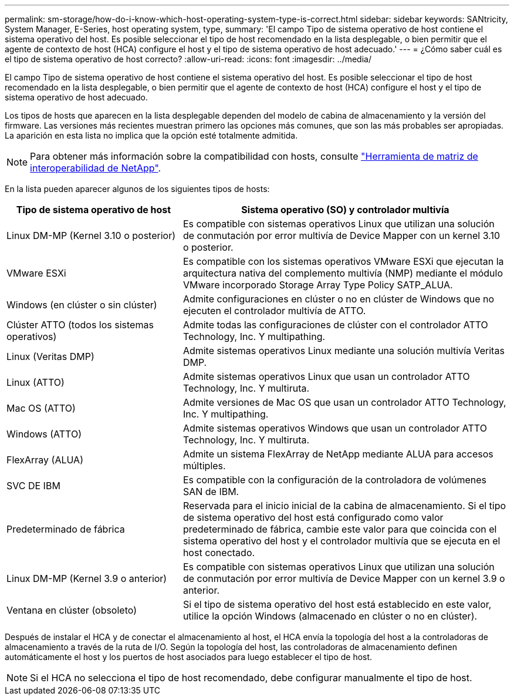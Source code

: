 ---
permalink: sm-storage/how-do-i-know-which-host-operating-system-type-is-correct.html 
sidebar: sidebar 
keywords: SANtricity, System Manager, E-Series, host operating system, type, 
summary: 'El campo Tipo de sistema operativo de host contiene el sistema operativo del host. Es posible seleccionar el tipo de host recomendado en la lista desplegable, o bien permitir que el agente de contexto de host (HCA) configure el host y el tipo de sistema operativo de host adecuado.' 
---
= ¿Cómo saber cuál es el tipo de sistema operativo de host correcto?
:allow-uri-read: 
:icons: font
:imagesdir: ../media/


[role="lead"]
El campo Tipo de sistema operativo de host contiene el sistema operativo del host. Es posible seleccionar el tipo de host recomendado en la lista desplegable, o bien permitir que el agente de contexto de host (HCA) configure el host y el tipo de sistema operativo de host adecuado.

Los tipos de hosts que aparecen en la lista desplegable dependen del modelo de cabina de almacenamiento y la versión del firmware. Las versiones más recientes muestran primero las opciones más comunes, que son las más probables ser apropiadas. La aparición en esta lista no implica que la opción esté totalmente admitida.

[NOTE]
====
Para obtener más información sobre la compatibilidad con hosts, consulte https://imt.netapp.com/matrix/#welcome["Herramienta de matriz de interoperabilidad de NetApp"^].

====
En la lista pueden aparecer algunos de los siguientes tipos de hosts:

[cols="35h,~"]
|===
| Tipo de sistema operativo de host | Sistema operativo (SO) y controlador multivía 


 a| 
Linux DM-MP (Kernel 3.10 o posterior)
 a| 
Es compatible con sistemas operativos Linux que utilizan una solución de conmutación por error multivía de Device Mapper con un kernel 3.10 o posterior.



 a| 
VMware ESXi
 a| 
Es compatible con los sistemas operativos VMware ESXi que ejecutan la arquitectura nativa del complemento multivía (NMP) mediante el módulo VMware incorporado Storage Array Type Policy SATP_ALUA.



 a| 
Windows (en clúster o sin clúster)
 a| 
Admite configuraciones en clúster o no en clúster de Windows que no ejecuten el controlador multivía de ATTO.



 a| 
Clúster ATTO (todos los sistemas operativos)
 a| 
Admite todas las configuraciones de clúster con el controlador ATTO Technology, Inc. Y multipathing.



 a| 
Linux (Veritas DMP)
 a| 
Admite sistemas operativos Linux mediante una solución multivía Veritas DMP.



 a| 
Linux (ATTO)
 a| 
Admite sistemas operativos Linux que usan un controlador ATTO Technology, Inc. Y multiruta.



 a| 
Mac OS (ATTO)
 a| 
Admite versiones de Mac OS que usan un controlador ATTO Technology, Inc. Y multipathing.



 a| 
Windows (ATTO)
 a| 
Admite sistemas operativos Windows que usan un controlador ATTO Technology, Inc. Y multiruta.



 a| 
FlexArray (ALUA)
 a| 
Admite un sistema FlexArray de NetApp mediante ALUA para accesos múltiples.



 a| 
SVC DE IBM
 a| 
Es compatible con la configuración de la controladora de volúmenes SAN de IBM.



 a| 
Predeterminado de fábrica
 a| 
Reservada para el inicio inicial de la cabina de almacenamiento. Si el tipo de sistema operativo del host está configurado como valor predeterminado de fábrica, cambie este valor para que coincida con el sistema operativo del host y el controlador multivía que se ejecuta en el host conectado.



 a| 
Linux DM-MP (Kernel 3.9 o anterior)
 a| 
Es compatible con sistemas operativos Linux que utilizan una solución de conmutación por error multivía de Device Mapper con un kernel 3.9 o anterior.



 a| 
Ventana en clúster (obsoleto)
 a| 
Si el tipo de sistema operativo del host está establecido en este valor, utilice la opción Windows (almacenado en clúster o no en clúster).

|===
Después de instalar el HCA y de conectar el almacenamiento al host, el HCA envía la topología del host a la controladoras de almacenamiento a través de la ruta de I/O. Según la topología del host, las controladoras de almacenamiento definen automáticamente el host y los puertos de host asociados para luego establecer el tipo de host.

[NOTE]
====
Si el HCA no selecciona el tipo de host recomendado, debe configurar manualmente el tipo de host.

====